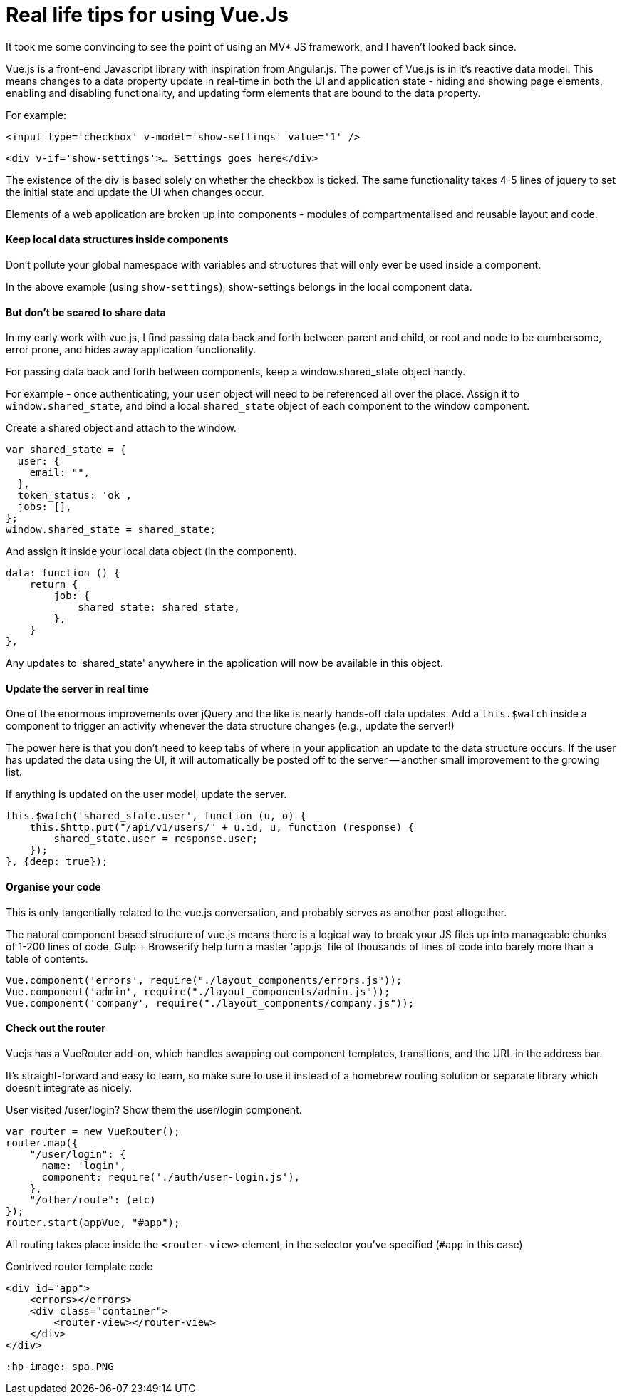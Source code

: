 # Real life tips for using Vue.Js

It took me some convincing to see the point of using an MV* JS framework, and I haven't looked back since.

Vue.js is a front-end Javascript library with inspiration from Angular.js. The power of Vue.js is in it's reactive data model. This means changes to a data property update in real-time in both the UI and application state - hiding and showing page elements, enabling and disabling functionality, and updating form elements that are bound to the data property.

For example:

`<input type='checkbox' v-model='show-settings' value='1' />`

`<div v-if='show-settings'>... Settings goes here</div>`

The existence of the div is based solely on whether the checkbox is ticked. The same functionality takes 4-5 lines of jquery to set the initial state and update the UI when changes occur.

Elements of a web application are broken up into components - modules of compartmentalised and reusable layout and code.

#### Keep local data structures inside components
Don't pollute your global namespace with variables and structures that will only ever be used inside a component.

In the above example (using `show-settings`), show-settings belongs in the local component data.

#### But don't be scared to share data
In my early work with vue.js, I find passing data back and forth between parent and child, or root and node to be cumbersome, error prone, and hides away application functionality.

For passing data back and forth between components, keep a window.shared_state object handy.

For example - once authenticating, your `user` object will need to be referenced all over the place. Assign it to `window.shared_state`, and bind a local `shared_state` object of each component to the window component.


.Create a shared object and attach to the window.
    var shared_state = {
      user: {
        email: "",
      },
      token_status: 'ok',
      jobs: [],
    };
    window.shared_state = shared_state;
    
.And assign it inside your local data object (in the component).

    data: function () {
        return {
            job: {
                shared_state: shared_state,
            },
        }
    },
    
Any updates to 'shared_state' anywhere in the application will now be available in this object.

#### Update the server in real time

One of the enormous improvements over jQuery and the like is nearly hands-off data updates.
Add a `this.$watch` inside a component to trigger an activity whenever the data structure changes (e.g., update the server!)

The power here is that you don't need to keep tabs of where in your application an update to the data structure occurs. If the user has updated the data using the UI, it will automatically be posted off to the server -- another small improvement to the growing list.


.If anything is updated on the user model, update the server.
        this.$watch('shared_state.user', function (u, o) {
            this.$http.put("/api/v1/users/" + u.id, u, function (response) {
                shared_state.user = response.user;
            });
        }, {deep: true});
        
#### Organise your code

This is only tangentially related to the vue.js conversation, and probably serves as another post altogether.

The natural component based structure of vue.js means there is a logical way to break your JS files up into manageable chunks of 1-200 lines of code. Gulp + Browserify help turn a master 'app.js' file of thousands of lines of code into barely more than a table of contents.

    Vue.component('errors', require("./layout_components/errors.js"));
    Vue.component('admin', require("./layout_components/admin.js"));
    Vue.component('company', require("./layout_components/company.js"));
    
#### Check out the router

Vuejs has a VueRouter add-on, which handles swapping out component templates, transitions, and the URL in the address bar.

It's straight-forward and easy to learn, so make sure to use it instead of a homebrew routing solution or separate library which doesn't integrate as nicely.

.User visited /user/login? Show them the user/login component.

    var router = new VueRouter();
    router.map({
        "/user/login": {
          name: 'login',
          component: require('./auth/user-login.js'),
        },
        "/other/route": (etc)
    });
    router.start(appVue, "#app");
    
All routing takes place inside the `<router-view>` element, in the selector you've specified (`#app` in this case)

.Contrived router template code
    <div id="app">
        <errors></errors>
        <div class="container">
            <router-view></router-view>
        </div>
    </div>
    
    :hp-image: spa.PNG